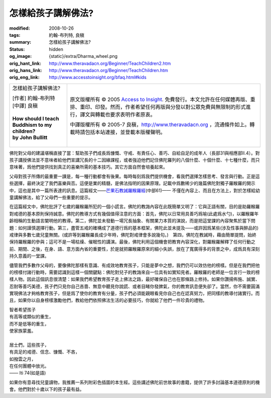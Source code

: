 怎樣給孩子講解佛法?
===================

:modified: 2008-10-26
:tags: 約翰-布列特, 良稹
:summary: 怎樣給孩子講解佛法?
:status: hidden
:og_image: {static}/extra/Dharma_wheel.png
:orig_hant_link: http://www.theravadacn.org/Beginner/TeachChildren2.htm
:orig_hans_link: http://www.theravadacn.org/Beginner/TeachChildren.htm
:orig_eng_link: http://www.accesstoinsight.org/bfaq.html#kids


.. role:: small
   :class: is-size-7

.. role:: fake-title
   :class: is-size-2 has-text-weight-bold

.. role:: fake-title-2
   :class: is-size-3

.. list-table::
   :class: table is-bordered is-striped is-narrow stack-th-td-on-mobile
   :widths: auto

   * - .. container:: has-text-centered

          :fake-title:`怎樣給孩子講解佛法?`

          | [作者] 約翰-布列特
          | [中譯] 良稹
          |
          | **How should I teach Buddhism to my children?**
          | **by John Bullitt**
          |

     - .. container:: has-text-centered

          原文版權所有 © 2005 `Access to Insight`_. 免費發行。本文允許在任何媒體再版、重排、重印、印發。然而，作者希望任何再版與分發以對公眾免費與無限制的形式進行，譯文與轉載也要求表明作者原衷。

          中譯版權所有 © 2005-7 良稹，http://www.theravadacn.org ，流通條件如上。轉載時請包括本站連接，並登載本版權聲明。


佛陀對父母的建議堪稱直接了當：幫助孩子們成長爲慷慨、守戒、有責任心、善巧、自給自足的成年人（長部31與相應部II.4）。對孩子講授佛法並不意味者給他們宣講冗長的十二因緣課程，或者強迫他們記住佛陀羅列的八個什麼、十個什麼、十七種什麼，而只意味著，爲他們提供找到真正的喜樂所需的基本技巧。其它方面自然會培養起來。

父母對孩子所傳的最重要一課是，每一種行動都會有後果。每時每刻爲我們提供機會，看我們選擇怎樣思考、發言與行動。正是這些選擇，最終決定了我們喜樂與否。這便是業的精髓，是佛法指明的因果原理。記載中爲數稀少的幾篇佛陀對獨子羅睺羅的開示中，這也是其中一篇所表達的訊息。這篇經文——\ `芒果石教誡羅睺羅經`_\ (中部61)—— 不僅在內容上、而且在方法上，對於怎樣給幼童講解佛法，給了父母們一些重要的提示。

.. _芒果石教誡羅睺羅經: {filename}/pages/sutta/ambalatthika-rahulovada%zh-hant.rst

在這篇經文中，佛陀批評了七歲的羅睺羅所犯的一個小謊言。佛陀的教誨內容在此既簡單又明了：它與正語有關，目的是助羅睺羅對戒德的基本原則保持誠意。佛陀的教導方式有幾個值得注意的方面：首先，佛陀以日常用具善巧爲喻(此處爲水勺)，以羅睺羅年齡相稱的生動語言闡明他的教導。第二，佛陀並未發動一場冗長抽象、有關業力本質的演說，而是把這堂課的內容聚焦於當下問題：如何謹慎選擇行動。第三，盡管五戒的確構成了道德行爲的基本框架，佛陀此並未提及——或許因爲某些(涉及性事與醉品的)戒律與多數七歲兒童無關。(或許等到羅睺羅長成少年時，佛陀對戒律會多說幾句。)　第四，佛陀在教誡時，藉由簡單提問，始終保持羅睺羅的參與；這可不是一場枯燥、催眠性的講演。最後，佛陀利用這個機會把教育內容深化，對羅睺羅解釋了任何行動之前、期間、之後，在身、語、意方面內省的重要性，於是就把羅睺羅原來的細小失誤，放在了寬廣得多的背景之中，成爲具有深刻持久意義的一堂課。　　

儘管我們多數作父母的，要像佛陀那樣有意識、有成效地教育孩子，只能是夢中之想，我們仍可以效仿他的榜樣。但是在我們把他的榜樣付諸行動時，需要認識到這樣一個關鍵點：佛陀對兒子的教誨來自一位具有如實知見者。羅睺羅的老師是一位言行一致的榜樣人物。因此這個訊息很清楚：如果我們希望教育孩子走上佛法之路，最好確保自己也在那條路上修持。如果你讚揚佈施、誠實、忍耐等善巧美德，孩子們只見你自己吝嗇、無意中聽見你說謊、或者目睹你發脾氣，你的教育訊息便失卻了。當然，你不需要圓滿實現佛法才夠格教育孩子，但是爲了使你的教育有分量，孩子們必須能親眼看見你自己也在認真努力，把同樣的教導付諸實行。而且，如果你以自身榜樣激勵他們，教給他們依照佛法生活的必要技巧，你就給了他們一件珍貴的禮物。

.. container:: notification

   | 智者希望孩子
   | 有高等或類似的重生，
   | 而不是低等的重生，
   | 使家族蒙羞。
   |
   | 居士們，這些孩子，
   | 有具足的戒德、信念、慷慨、不吝，
   | 如撥雲之月，
   | 在任何團體中放光。

   .. container:: has-text-right

      —— Iti 74(如是語)

如果你有意尋找兒童讀物，我推薦一系列附彩色插圖的本生經。這些講述佛陀前世故事的書籍，提供了許多討論基本道德原則的機會。他們對於十歲以下的孩子最有益。

.. _Access to Insight: https://www.accesstoinsight.org/
